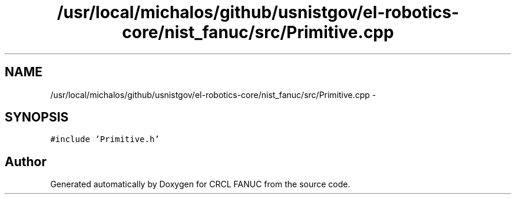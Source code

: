 .TH "/usr/local/michalos/github/usnistgov/el-robotics-core/nist_fanuc/src/Primitive.cpp" 3 "Fri Apr 15 2016" "CRCL FANUC" \" -*- nroff -*-
.ad l
.nh
.SH NAME
/usr/local/michalos/github/usnistgov/el-robotics-core/nist_fanuc/src/Primitive.cpp \- 
.SH SYNOPSIS
.br
.PP
\fC#include 'Primitive\&.h'\fP
.br

.SH "Author"
.PP 
Generated automatically by Doxygen for CRCL FANUC from the source code\&.
